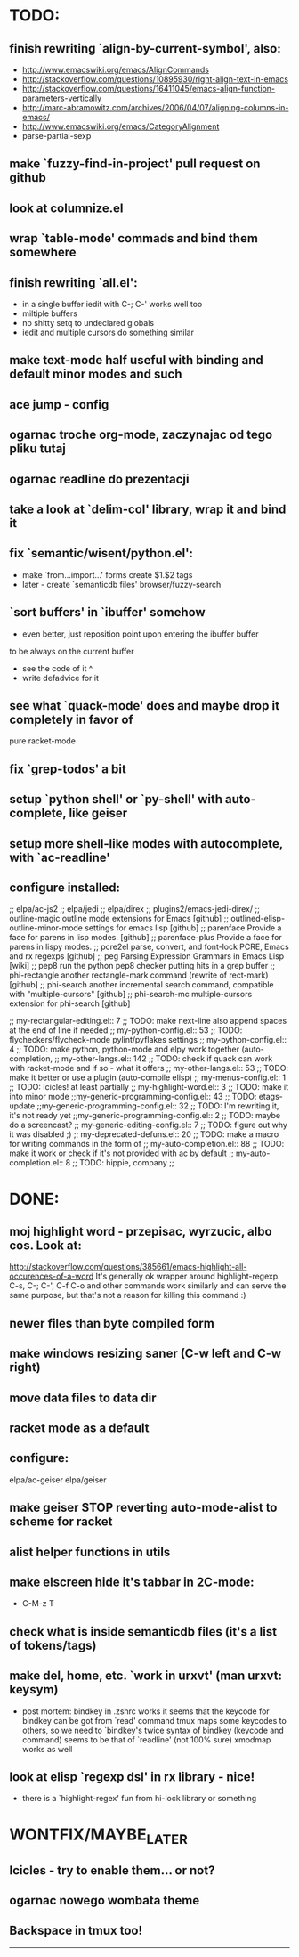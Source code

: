 * TODO:
** finish rewriting `align-by-current-symbol', also:
   - http://www.emacswiki.org/emacs/AlignCommands
   - http://stackoverflow.com/questions/10895930/right-align-text-in-emacs
   - http://stackoverflow.com/questions/16411045/emacs-align-function-parameters-vertically
   - http://marc-abramowitz.com/archives/2006/04/07/aligning-columns-in-emacs/
   - http://www.emacswiki.org/emacs/CategoryAlignment
   - parse-partial-sexp
** make `fuzzy-find-in-project' pull request on github
** look at columnize.el
** wrap `table-mode' commads and bind them somewhere
** finish rewriting `all.el':
   - in a single buffer iedit with C-; C-' works well too
   - miltiple buffers
   - no shitty setq to undeclared globals
   - iedit and multiple cursors do something similar
** make text-mode half useful with binding and default minor modes and such
** ace jump - config
** ogarnac troche org-mode, zaczynajac od tego pliku tutaj
** ogarnac readline do prezentacji
** take a look at `delim-col' library, wrap it and bind it
** fix `semantic/wisent/python.el':
   - make `from...import...' forms create $1.$2 tags
   - later - create `semanticdb files' browser/fuzzy-search
** `sort buffers' in `ibuffer' somehow
   - even better, just reposition point upon entering the ibuffer buffer
   to be always on the current buffer
   - see the code of it ^
   - write defadvice for it
** see what `quack-mode' does and maybe drop it completely in favor of
   pure racket-mode
** fix `grep-todos' a bit
** setup `python shell' or `py-shell' with auto-complete, like geiser
** setup more shell-like modes with autocomplete, with `ac-readline'
** configure installed:
     ;; elpa/ac-js2
     ;; elpa/jedi
     ;; elpa/direx
     ;; plugins2/emacs-jedi-direx/
     ;; outline-magic              outline mode extensions for Emacs [github]
     ;; outlined-elisp-            outline-minor-mode settings for emacs lisp [github]
     ;; parenface                  Provide a face for parens in lisp modes. [github]
     ;; parenface-plus             Provide a face for parens in lispy modes.
     ;; pcre2el                    parse, convert, and font-lock PCRE, Emacs and rx regexps [github]
     ;; peg                        Parsing Expression Grammars in Emacs Lisp [wiki]
     ;; pep8                       run the python pep8 checker putting hits in a grep buffer
     ;; phi-rectangle              another rectangle-mark command (rewrite of rect-mark) [github]
     ;; phi-search                 another incremental search command, compatible with "multiple-cursors" [github]
     ;; phi-search-mc              multiple-cursors extension for phi-search [github]


     ;;       my-rectangular-editing.el::     7 ;; TODO: make next-line also append spaces at the end of line if needed
     ;;             my-python-config.el::    53 ;; TODO: flycheckers/flycheck-mode pylint/pyflakes settings
     ;;             my-python-config.el::     4 ;; TODO: make python, python-mode and elpy work together (auto-completion,
     ;;               my-other-langs.el::   142 ;; TODO: check if quack can work with racket-mode and if so - what it offers
     ;;               my-other-langs.el::    53 ;; TODO: make it better or use a plugin (auto-compile elisp)
     ;;              my-menus-config.el::     1 ;; TODO: Icicles! at least partially
     ;;            my-highlight-word.el::     3 ;; TODO: make it into minor mode
     ;;my-generic-programming-config.el::    43 ;; TODO: etags-update
     ;;my-generic-programming-config.el::    32 ;; TODO: I'm rewriting it, it's not ready yet
     ;;my-generic-programming-config.el::     2 ;; TODO: maybe do a screencast?
     ;;    my-generic-editing-config.el::     7 ;; TODO: figure out why it was disabled ;)
     ;;         my-deprecated-defuns.el::    20 ;; TODO: make a macro for writing commands in the form of
     ;;           my-auto-completion.el::    88 ;; TODO: make it work or check if it's not provided with ac by default
     ;;           my-auto-completion.el::     8 ;; TODO: hippie, company
     ;;
* DONE:
** moj highlight word - przepisac, wyrzucic, albo cos. Look at:
   http://stackoverflow.com/questions/385661/emacs-highlight-all-occurences-of-a-word
   It's generally ok wrapper around highlight-regexp. C-s, C-; C-', C-f C-o and
   other commands work similarly and can serve the same purpose, but that's not
   a reason for killing this command :)
** newer files than byte compiled form
** make windows resizing saner (C-w left and C-w right)
** move data files to data dir
** racket mode as a default
** configure:
     elpa/ac-geiser
     elpa/geiser
** make geiser STOP reverting auto-mode-alist to scheme for racket
** alist helper functions in utils
** make elscreen hide it's tabbar in 2C-mode:
   - C-M-z T
** check what is inside semanticdb files (it's a list of tokens/tags)
** make del, home, etc. `work in urxvt' (man urxvt: keysym)
   - post mortem:
     bindkey in .zshrc works
     it seems that the keycode for bindkey can be got from `read' command
     tmux maps some keycodes to others, so we need to `bindkey's twice
     syntax of bindkey (keycode and command) seems to be that of `readline'
     (not 100% sure)
     xmodmap works as well
** look at elisp `regexp dsl' in rx library - nice!
  - there is a `highlight-regex' fun from hi-lock library or something
* WONTFIX/MAYBE_LATER
** Icicles - try to enable them... or not?
** ogarnac nowego wombata theme
** Backspace in tmux too!
--------------------------------------------------------------------------------
